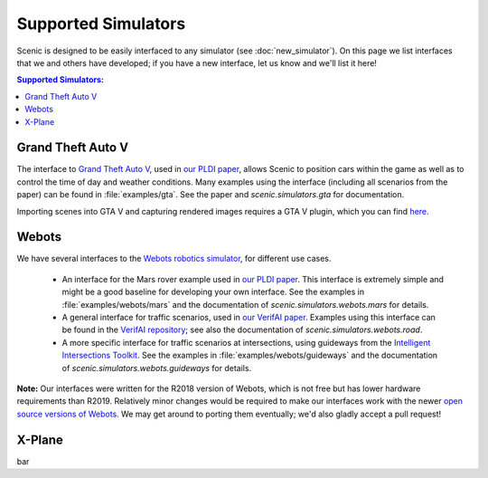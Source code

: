 Supported Simulators
====================

Scenic is designed to be easily interfaced to any simulator (see :doc:`new_simulator`).
On this page we list interfaces that we and others have developed; if you have a new interface, let us know and we'll list it here!

.. contents:: Supported Simulators:
   :local:

Grand Theft Auto V
------------------

The interface to `Grand Theft Auto V <https://www.rockstargames.com/V/>`_, used in `our PLDI paper`_, allows Scenic to position cars within the game as well as to control the time of day and weather conditions.
Many examples using the interface (including all scenarios from the paper) can be found in :file:`examples/gta`.
See the paper and `scenic.simulators.gta` for documentation.

Importing scenes into GTA V and capturing rendered images requires a GTA V plugin, which you can find `here <https://github.com/xyyue/scenic2gta>`_.


Webots
------

We have several interfaces to the `Webots robotics simulator <https://cyberbotics.com/>`_, for different use cases.

	* An interface for the Mars rover example used in `our PLDI paper`_.
	  This interface is extremely simple and might be a good baseline for developing your own interface.
	  See the examples in :file:`examples/webots/mars` and the documentation of `scenic.simulators.webots.mars` for details.

	* A general interface for traffic scenarios, used in `our VerifAI paper`_.
	  Examples using this interface can be found in the `VerifAI repository`_; see also the documentation of `scenic.simulators.webots.road`.

	* A more specific interface for traffic scenarios at intersections, using guideways from the `Intelligent Intersections Toolkit <https://github.com/ucbtrans/intelligent_intersection>`_.
	  See the examples in :file:`examples/webots/guideways` and the documentation of `scenic.simulators.webots.guideways` for details.

**Note:** Our interfaces were written for the R2018 version of Webots, which is not free but has lower hardware requirements than R2019.
Relatively minor changes would be required to make our interfaces work with the newer `open source versions of Webots <https://github.com/cyberbotics/webots>`_.
We may get around to porting them eventually; we'd also gladly accept a pull request!

X-Plane
-------

bar

.. _our PLDI paper: https://arxiv.org/abs/1809.09310

.. _our VerifAI paper: https://doi.org/10.1007/978-3-030-25540-4_25

.. _VerifAI repository: https://github.com/BerkeleyLearnVerify/VerifAI
